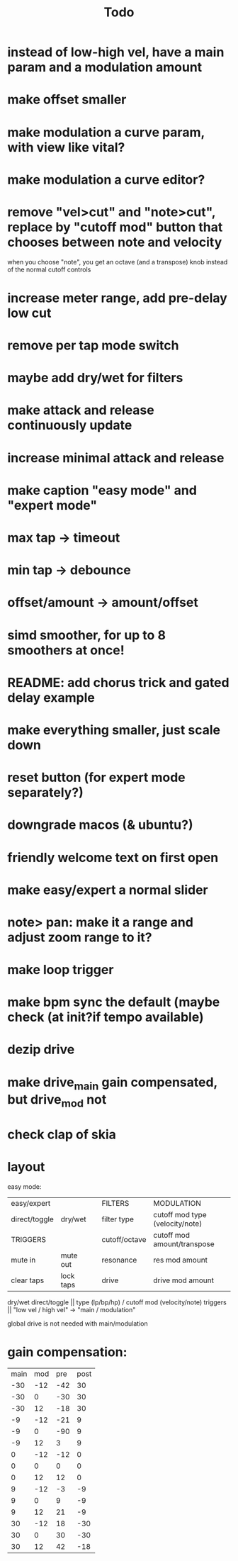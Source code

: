 #+title: Todo


* instead of low-high vel, have a main param and a modulation amount
* make offset smaller
* make modulation a curve param, with view like vital?
* make modulation a curve editor?
* remove "vel>cut" and "note>cut", replace by "cutoff mod" button that chooses between note and velocity
when you choose "note", you get an octave (and a transpose) knob instead of the normal cutoff controls
* increase meter range, add pre-delay low cut
* remove per tap mode switch
* maybe add dry/wet for filters
* make attack and release continuously update
* increase minimal attack and release
* make caption "easy mode" and "expert mode"
* max tap -> timeout
* min tap -> debounce
* offset/amount  -> amount/offset
* simd smoother, for up to 8 smoothers at once!
* README: add chorus trick and gated delay example
* make everything smaller, just scale down
* reset button (for expert mode separately?)
* downgrade macos (& ubuntu?)
* friendly welcome text on first open
* make easy/expert a normal slider
* note> pan:  make it a range and adjust zoom range to it?
* make loop trigger
* make bpm sync the default (maybe check (at init?if tempo available)
* dezip drive
* make drive_main gain compensated, but drive_mod not
* check clap of skia


* layout
easy mode:
| easy/expert   |           |   | FILTERS       | MODULATION                      |
| direct/toggle | dry/wet   |   | filter type   | cutoff mod type (velocity/note) |
| TRIGGERS      |           |   | cutoff/octave | cutoff mod amount/transpose     |
| mute in       | mute out  |   | resonance     | res mod amount                  |
| clear taps    | lock taps |   | drive         | drive mod amount                |

dry/wet direct/toggle       || type (lp/bp/hp) / cutoff mod (velocity/note)
triggers                    ||         "low vel / high vel" -> "main /  modulation"

global drive is not needed with main/modulation


* gain compensation:

| main | mod | pre | post |
|  -30 | -12 | -42 |   30 |
|  -30 |   0 | -30 |   30 |
|  -30 |  12 | -18 |   30 |
|   -9 | -12 | -21 |    9 |
|   -9 |   0 | -90 |    9 |
|   -9 |  12 |   3 |    9 |
|    0 | -12 | -12 |    0 |
|    0 |   0 |   0 |    0 |
|    0 |  12 |  12 |    0 |
|    9 | -12 |  -3 |   -9 |
|    9 |   0 |   9 |   -9 |
|    9 |  12 |  21 |   -9 |
|   30 | -12 |  18 |  -30 |
|   30 |   0 |  30 |  -30 |
|   30 |  12 |  42 |  -18 |

